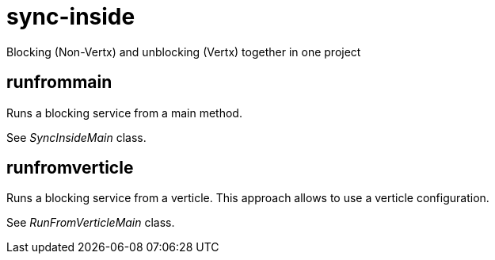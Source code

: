 = sync-inside

Blocking (Non-Vertx) and unblocking (Vertx) together in one project

== runfrommain
Runs a blocking service from a main method.

See _SyncInsideMain_ class.

== runfromverticle
Runs a blocking service from a verticle. This approach allows to use a verticle configuration.

See _RunFromVerticleMain_ class.